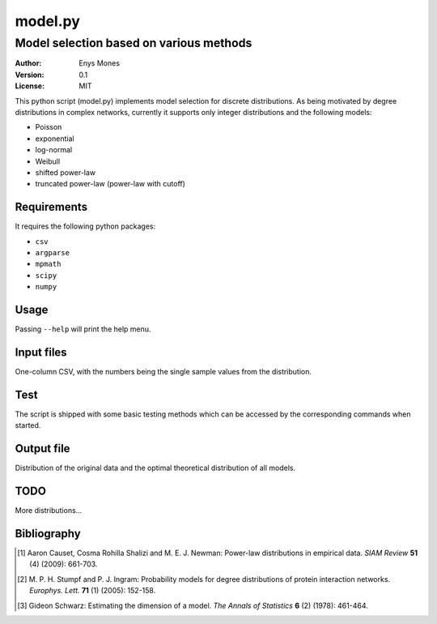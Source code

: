 ========
model.py
========
----------------------------------------
Model selection based on various methods
----------------------------------------

:Author: Enys Mones
:Version: 0.1
:License: MIT

This python script (model.py) implements model selection for discrete distributions.
As being motivated by degree distributions in complex networks, currently it supports only integer distributions and
the following models:

- Poisson
- exponential
- log-normal
- Weibull
- shifted power-law
- truncated power-law (power-law with cutoff)


Requirements
============

It requires the following python packages:

- ``csv``
- ``argparse``
- ``mpmath``
- ``scipy``
- ``numpy``


Usage
=====

Passing ``--help`` will print the help menu.


Input files
===========

One-column CSV, with the numbers being the single sample values from the distribution.


Test
====

The script is shipped with some basic testing methods which can be accessed by the corresponding commands when started.


Output file
===========

Distribution of the original data and the optimal theoretical distribution of all models.


TODO
====

More distributions...


Bibliography
============

.. [1] Aaron Causet, Cosma Rohilla Shalizi and M. E. J. Newman: Power-law distributions in empirical data.
	   *SIAM Review* **51** (4) (2009): 661-703.

.. [2] M. P. H. Stumpf and P. J. Ingram: Probability models for degree distributions of protein interaction networks.
	   *Europhys. Lett.* **71** (1) (2005): 152-158.

.. [3] Gideon Schwarz: Estimating the dimension of a model.
	   *The Annals of Statistics* **6** (2) (1978): 461-464.